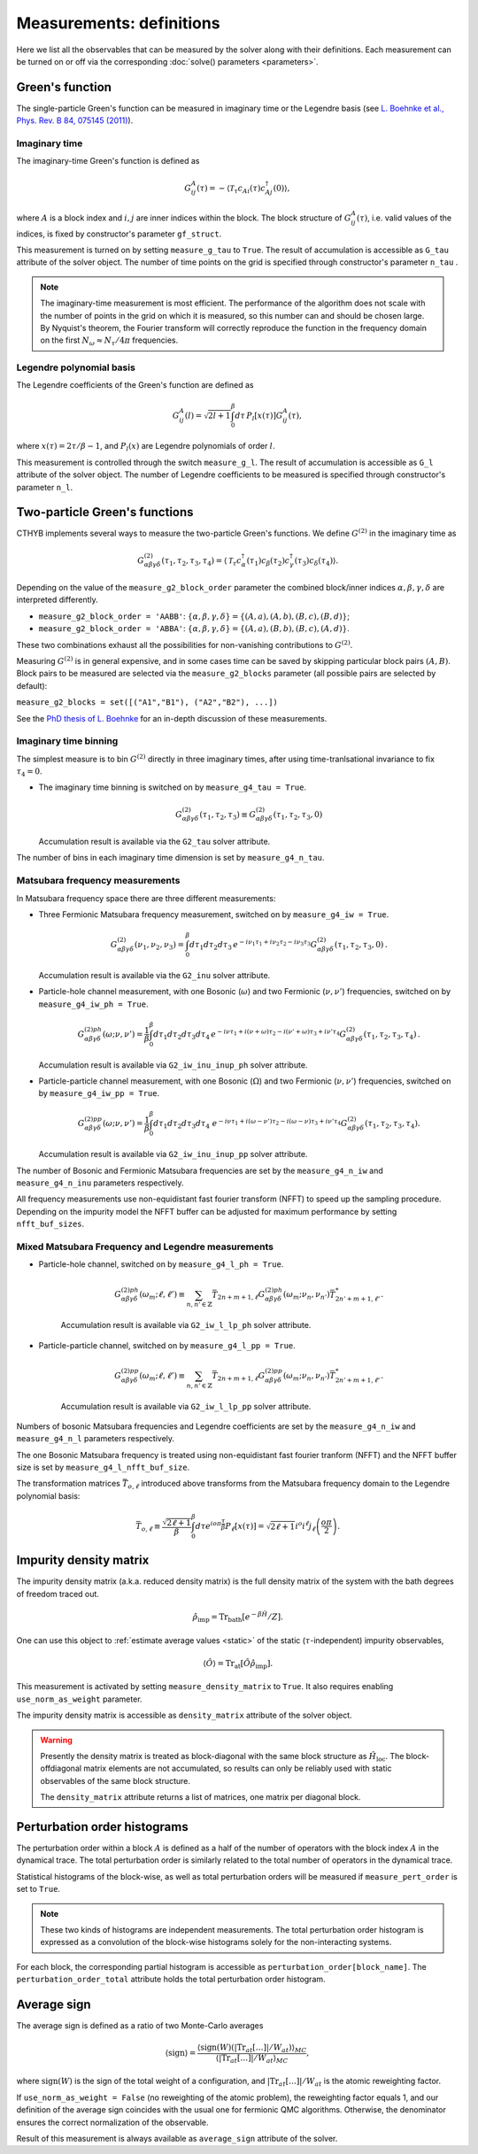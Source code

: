 .. _measurements:

Measurements: definitions
=========================

Here we list all the observables that can be measured by the solver along with their definitions.
Each measurement can be turned on or off via the corresponding :doc:`solve() parameters <parameters>`.

Green's function
----------------

The single-particle Green's function can be measured in imaginary time or the Legendre basis
(see `L. Boehnke et al., Phys. Rev. B 84, 075145 (2011) <http://link.aps.org/doi/10.1103/PhysRevB.84.075145>`_).

Imaginary time
**************

The imaginary-time Green's function is defined as

.. math::

    G^A_{ij}(\tau) = -\langle \mathcal{T}_\tau c_{Ai}(\tau)c_{Aj}^\dagger(0) \rangle,

where :math:`A` is a block index and :math:`i,j` are inner indices within the block.
The block structure of :math:`G^A_{ij}(\tau)`, i.e. valid values of the indices, is fixed by
constructor's parameter ``gf_struct``.

This measurement is turned on by setting ``measure_g_tau`` to ``True``.
The result of accumulation is accessible as ``G_tau`` attribute of the solver object.
The number of time points on the grid is specified through constructor's parameter ``n_tau`` .

.. note::

    The imaginary-time measurement is most efficient. The performance of the algorithm does not scale
    with the number of points in the grid on which it is measured, so this number can and should be
    chosen large. By Nyquist's theorem, the Fourier transform will correctly reproduce the function
    in the frequency domain on the first :math:`N_\omega\approx N_\tau/4\pi` frequencies.

Legendre polynomial basis
*************************

The Legendre coefficients of the Green's function are defined as

.. math::

    G^A_{ij}(l) = \sqrt{2l+1}\int_0^\beta d\tau\, P_l[x(\tau)] G^A_{ij}(\tau),

where :math:`x(\tau)=2\tau/\beta-1`, and :math:`P_l(x)` are Legendre polynomials of order :math:`l`.

This measurement is controlled through the switch ``measure_g_l``.
The result of accumulation is accessible as ``G_l`` attribute of the solver object.
The number of Legendre coefficients to be measured is specified through constructor's parameter ``n_l``.

Two-particle Green's functions
------------------------------

CTHYB implements several ways to measure the two-particle Green's functions.
We define :math:`G^{(2)}` in the imaginary time as

.. math::

    G^{(2)}_{\alpha\beta\gamma\delta}(\tau_1,\tau_2,\tau_3,\tau_4) =
    \langle\mathcal{T}_\tau c^\dagger_\alpha(\tau_1) c_\beta(\tau_2) c^\dagger_\gamma(\tau_3) c_\delta(\tau_4)\rangle.
    
Depending on the value of the ``measure_g2_block_order`` parameter the combined block/inner indices
:math:`\alpha,\beta,\gamma,\delta` are interpreted differently.

* ``measure_g2_block_order = 'AABB'``: :math:`\{\alpha,\beta,\gamma,\delta\} = \{(A,a),(A,b),(B,c),(B,d)\}`;
* ``measure_g2_block_order = 'ABBA'``: :math:`\{\alpha,\beta,\gamma,\delta\} = \{(A,a),(B,b),(B,c),(A,d)\}`.

These two combinations exhaust all the possibilities for non-vanishing contributions to :math:`G^{(2)}`.

Measuring :math:`G^{(2)}` is in general expensive, and in some cases time can be saved by skipping
particular block pairs :math:`(A,B)`. Block pairs to be measured are selected via the ``measure_g2_blocks``
parameter (all possible pairs are selected by default):

``measure_g2_blocks = set([("A1","B1"), ("A2","B2"), ...])``

See the `PhD thesis of L. Boehnke <http://ediss.sub.uni-hamburg.de/volltexte/2015/7325/pdf/Dissertation.pdf>`_
for an in-depth discussion of these measurements.

Imaginary time binning
**********************

The simplest measure is to bin :math:`G^{(2)}` directly in three imaginary times, after using time-tranlsational invariance to fix :math:`\tau_4 = 0`.

* The imaginary time binning is switched on by ``measure_g4_tau = True``.

  .. math::

     G^{(2)}_{\alpha\beta\gamma\delta}( \tau_1, \tau_2, \tau_3) \equiv
     G^{(2)}_{\alpha\beta\gamma\delta}(\tau_1,\tau_2,\tau_3, 0)

  Accumulation result is available via the ``G2_tau`` solver attribute.

The number of bins in each imaginary time dimension is set by ``measure_g4_n_tau``. 

Matsubara frequency measurements
********************************

In Matsubara frequency space there are three different measurements:

* Three Fermionic Matsubara frequency measurement, switched on by ``measure_g4_iw = True``.

    .. math::

        G^{(2)}_{\alpha\beta\gamma\delta}(\nu_1, \nu_2, \nu_3) =
        \int_0^\beta d\tau_1 d\tau_2 d\tau_3 \,
        e^{-i\nu_1 \tau_1 + i\nu_2 \tau_2 - i\nu_3 \tau_3}
        G^{(2)}_{\alpha\beta\gamma\delta}(\tau_1,\tau_2,\tau_3,0) \, .

  Accumulation result is available via the ``G2_inu`` solver attribute.
  
* Particle-hole channel measurement,
  with one Bosonic (:math:`\omega`) and two Fermionic (:math:`\nu, \nu'`) frequencies,
  switched on by ``measure_g4_iw_ph = True``.

    .. math::

        G^{(2)ph}_{\alpha\beta\gamma\delta}(\omega;\nu,\nu') =
        \frac{1}{\beta}\int_0^\beta d\tau_1d\tau_2d\tau_3d\tau_4 \,
        e^{-i\nu\tau_1 + i(\nu+\omega)\tau_2 - i(\nu'+\omega)\tau_3 + i\nu'\tau_4}
        G^{(2)}_{\alpha\beta\gamma\delta}(\tau_1,\tau_2,\tau_3,\tau_4) \, .

  Accumulation result is available via ``G2_iw_inu_inup_ph`` solver attribute.

* Particle-particle channel measurement,
  with one Bosonic (:math:`\Omega`) and two Fermionic (:math:`\nu, \nu'`) frequencies,
  switched on by ``measure_g4_iw_pp = True``.

    .. math::

        G^{(2)pp}_{\alpha\beta\gamma\delta}(\omega;\nu,\nu') =
        \frac{1}{\beta}\int_0^\beta d\tau_1d\tau_2d\tau_3d\tau_4\
        e^{-i\nu\tau_1 + i(\omega-\nu')\tau_2 - i(\omega-\nu)\tau_3 + i\nu'\tau_4}
        G^{(2)}_{\alpha\beta\gamma\delta}(\tau_1,\tau_2,\tau_3,\tau_4).

  Accumulation result is available via ``G2_iw_inu_inup_pp`` solver attribute.

The number of Bosonic and Fermionic Matsubara frequencies are set by the ``measure_g4_n_iw``
and ``measure_g4_n_inu`` parameters respectively.

All frequency measurements use non-equidistant fast fourier transform (NFFT) to speed up the sampling procedure. Depending on the impurity model the NFFT buffer can be adjusted for maximum performance by setting ``nfft_buf_sizes``.

Mixed Matsubara Frequency and Legendre measurements
***************************************************

* Particle-hole channel, switched on by ``measure_g4_l_ph = True``.

    .. math::

        G^{(2)ph}_{\alpha\beta\gamma\delta}(\omega_m;\ell,\ell') \equiv \sum_{n,n'\in\mathbb{Z}}
        \bar T_{2n+m+1,\ell}
        G^{(2)ph}_{\alpha\beta\gamma\delta}(\omega_m;\nu_n,\nu_{n'})
        \bar T^*_{2n'+m+1,\ell'}.

    Accumulation result is available via ``G2_iw_l_lp_ph`` solver attribute.


* Particle-particle channel, switched on by ``measure_g4_l_pp = True``.

    .. math::

        G^{(2)pp}_{\alpha\beta\gamma\delta}(\omega_m;\ell,\ell') \equiv \sum_{n,n'\in\mathbb{Z}}
        \bar T_{2n+m+1,\ell}
        G^{(2)pp}_{\alpha\beta\gamma\delta}(\omega_m;\nu_n,\nu_{n'})
        \bar T^*_{2n'+m+1,\ell'}.

    Accumulation result is available via ``G2_iw_l_lp_pp`` solver attribute.

Numbers of bosonic Matsubara frequencies and Legendre coefficients are set by the ``measure_g4_n_iw``
and ``measure_g4_n_l`` parameters respectively.

The one Bosonic Matsubara frequency is treated using non-equidistant fast fourier tranform (NFFT) and the NFFT buffer size is set by ``measure_g4_l_nfft_buf_size``.
    
The transformation matrices :math:`\bar{T}_{o, \ell}` introduced above transforms from the Matsubara frequency domain to the Legendre polynomial basis:

.. math::

    \bar T_{o,\ell} \equiv \frac{\sqrt{2\ell+1}}{\beta}
    \int_0^\beta d\tau e^{io\pi\frac{\tau}{\beta}} P_\ell[x(\tau)] =
    \sqrt{2\ell+1}i^o i^\ell j_\ell\left(\frac{o\pi}{2}\right).


Impurity density matrix
-----------------------

The impurity density matrix (a.k.a. reduced density matrix) is the full density matrix of the system
with the bath degrees of freedom traced out.

.. math::

    \hat\rho_\mathrm{imp} = \mathrm{Tr}_\mathrm{bath}[e^{-\beta\hat H}/Z].

One can use this object to :ref:`estimate average values <static>`
of the static (:math:`\tau`-independent) impurity observables,

.. math::

    \langle\hat O\rangle = \mathrm{Tr}_\mathrm{at}[\hat O\hat\rho_\mathrm{imp}].

This measurement is activated by setting ``measure_density_matrix`` to ``True``. It also requires
enabling ``use_norm_as_weight`` parameter.

The impurity density matrix is accessible as ``density_matrix`` attribute of the solver object.

.. warning::
    Presently the density matrix is treated as block-diagonal with the same block structure as
    :math:`\hat H_\mathrm{loc}`. The block-offdiagonal matrix elements are not accumulated,
    so results can only be reliably used with static observables of the same block structure.

    The ``density_matrix`` attribute returns a list of matrices, one matrix per diagonal block.

Perturbation order histograms
-----------------------------

The perturbation order within a block :math:`A` is defined as a half of the number of
operators with the block index :math:`A` in the dynamical trace.
The total perturbation order is similarly related to the total number of operators in the dynamical trace.

Statistical histograms of the block-wise, as well as total perturbation orders will be measured if
``measure_pert_order`` is set to ``True``.

.. note::

    These two kinds of histograms are independent measurements. The total perturbation order histogram
    is expressed as a convolution of the block-wise histograms solely for the non-interacting systems.

For each block, the corresponding partial histogram is accessible as ``perturbation_order[block_name]``.
The ``perturbation_order_total`` attribute holds the total perturbation order histogram.

Average sign
------------

The average sign is defined as a ratio of two Monte-Carlo averages

.. math::

    \langle\mathrm{sign}\rangle = \frac
    {\langle\mathrm{sign}(W)(|\mathrm{Tr}_{at}[\ldots]|/W_{at})\rangle_{MC}}
    {\langle|\mathrm{Tr}_{at}[\ldots]|/W_{at}\rangle_{MC}},

where :math:`\mathrm{sign}(W)` is the sign of the total weight of a configuration,
and :math:`|\mathrm{Tr}_{at}[\ldots]|/W_{at}` is the atomic reweighting factor.

If ``use_norm_as_weight = False`` (no reweighting of the atomic problem), the reweighting
factor equals 1, and our definition of the average sign coincides with the usual one for
fermionic QMC algorithms. Otherwise, the denominator ensures the correct normalization
of the observable.

Result of this measurement is always available as ``average_sign`` attribute of the solver.
